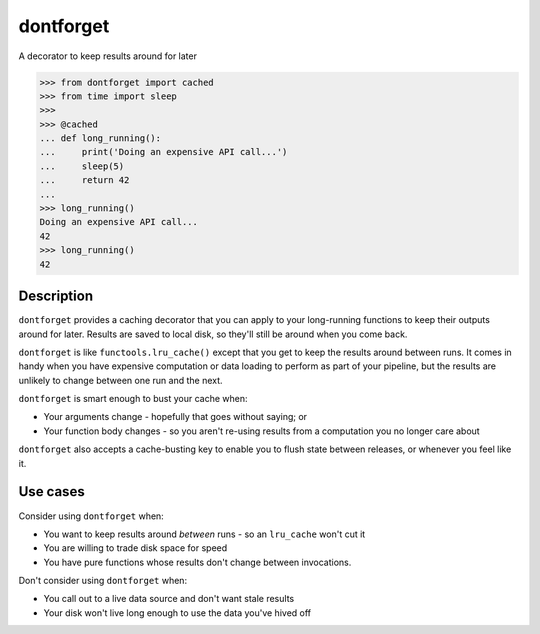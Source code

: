 dontforget
==========

.. image:: https://travis-ci.org/jelford/dontforget.svg?branch=master
    :target: https://travis-ci.org/jelford/dontforget

.. image:: https://img.shields.io/pypi/v/dontforget.svg?maxAge=2592000
    :target: https://pypi.python.org/pypi?:action=display&name=dontforget

A decorator to keep results around for later

.. code-block:: python

    >>> from dontforget import cached
    >>> from time import sleep
    >>> 
    >>> @cached
    ... def long_running():
    ...     print('Doing an expensive API call...')
    ...     sleep(5)
    ...     return 42
    ... 
    >>> long_running()
    Doing an expensive API call...
    42
    >>> long_running()
    42

Description
-----------

``dontforget`` provides a caching decorator that you can apply to your
long-running functions to keep their outputs around for later. Results
are saved to local disk, so they'll still be around when you come back.

``dontforget`` is like ``functools.lru_cache()`` except that you get to
keep the results around between runs. It comes in handy when you have
expensive computation or data loading to perform as part of your pipeline,
but the results are unlikely to change between one run and the next.

``dontforget`` is smart enough to bust your cache when:

* Your arguments change - hopefully that goes without saying; or
* Your function body changes - so you aren't re-using results from a computation you no longer care about

``dontforget`` also accepts a cache-busting key to enable you to flush
state between releases, or whenever you feel like it.
  
Use cases
---------

Consider using ``dontforget`` when:

* You want to keep results around *between* runs - so an ``lru_cache`` won't cut it
* You are willing to trade disk space for speed
* You have pure functions whose results don't change between invocations.

Don't consider using ``dontforget`` when:

* You call out to a live data source and don't want stale results
* Your disk won't live long enough to use the data you've hived off

